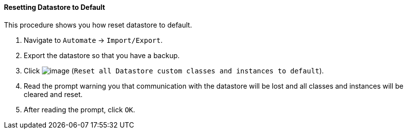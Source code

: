 ==== Resetting Datastore to Default

This procedure shows you how reset datastore to default.

. Navigate to `Automate` -> `Import/Export`.

. Export the datastore so that you have a backup.

. Click image:../images/2098.png[image] (`Reset all Datastore custom classes and instances to default`).

. Read the prompt warning you that communication with the datastore will be lost and all classes and instances will be cleared and reset.

. After reading the prompt, click `OK`.
